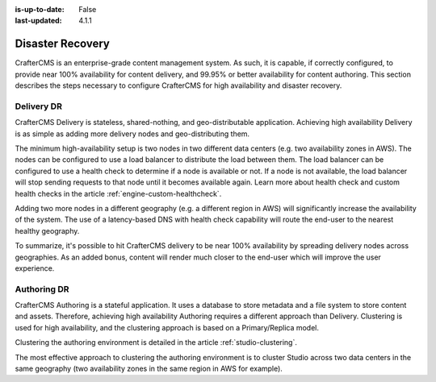 :is-up-to-date: False
:last-updated: 4.1.1

.. index:: Disaster Recovery, DR

.. _system-admin-disaster-recovery:

=================
Disaster Recovery
=================
CrafterCMS is an enterprise-grade content management system. As such, it is capable, if correctly configured, to provide near 100% availability for content delivery, and 99.95% or better availability for content authoring. This section describes the steps necessary to configure CrafterCMS for high availability and disaster recovery.

-----------
Delivery DR
-----------
CrafterCMS Delivery is stateless, shared-nothing, and geo-distributable application. Achieving high availability Delivery is as simple as adding more delivery nodes and geo-distributing them.

The minimum high-availability setup is two nodes in two different data centers (e.g. two availability zones in AWS). The nodes can be configured to use a load balancer to distribute the load between them. The load balancer can be configured to use a health check to determine if a node is available or not. If a node is not available, the load balancer will stop sending requests to that node until it becomes available again. Learn more about health check and custom health checks in the article :ref:`engine-custom-healthcheck`.

Adding two more nodes in a different geography (e.g. a different region in AWS) will significantly increase the availability of the system. The use of a latency-based DNS with health check capability will route the end-user to the nearest healthy geography.

.. TODO Add diagrams

To summarize, it's possible to hit CrafterCMS delivery to be near 100% availability by spreading delivery nodes across geographies. As an added bonus, content will render much closer to the end-user which will improve the user experience.

.. TODO Add a DR for those without multi-region via spawning new nodes with deployer pushing/pulling content and reindex.

------------
Authoring DR
------------
CrafterCMS Authoring is a stateful application. It uses a database to store metadata and a file system to store content and assets. Therefore, achieving high availability Authoring requires a different approach than Delivery. Clustering is used for high availability, and the clustering approach is based on a Primary/Replica model.

Clustering the authoring environment is detailed in the article :ref:`studio-clustering`.

The most effective approach to clustering the authoring environment is to cluster Studio across two data centers in the same geography (two availability zones in the same region in AWS for example).

.. TODO write up the DR portion. Snapshotting and restore in another region.